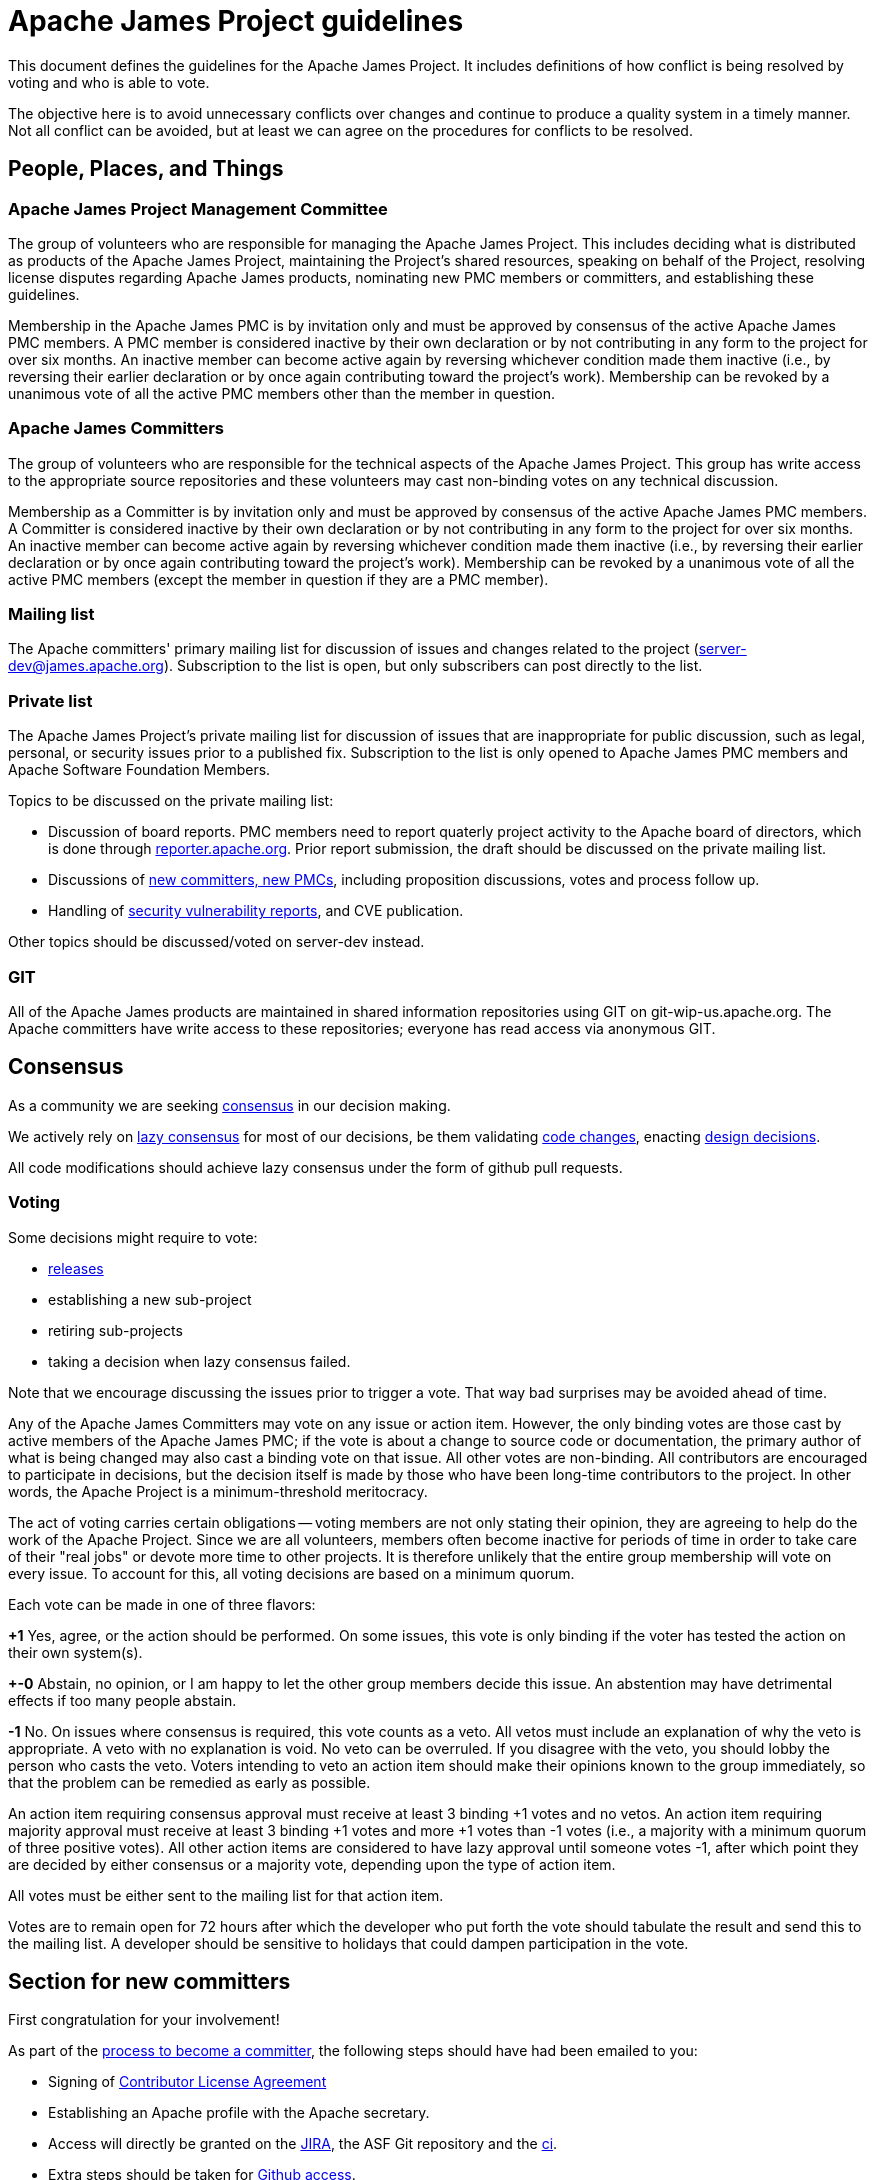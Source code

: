 = Apache James Project guidelines
:navtitle: Guidelines

This document defines the guidelines for the Apache James Project. It includes definitions of how conflict is being
resolved by voting and who is able to vote.

The objective here is to avoid unnecessary conflicts over changes and continue to produce a quality system in a timely
manner. Not all conflict can be avoided, but at least we can agree on the procedures for conflicts to be resolved.

== People, Places, and Things

=== Apache James Project Management Committee

The group of volunteers who are responsible for managing the Apache James Project. This includes deciding what is
distributed as products of the Apache James Project, maintaining the Project's shared resources, speaking on behalf of
the Project, resolving license disputes regarding Apache James products, nominating new PMC members or committers,
and establishing these guidelines.

Membership in the Apache James PMC is by invitation only and must be approved by consensus of the active Apache James
PMC members. A PMC member is considered inactive by their own declaration or by not contributing in any form to the
project for over six months. An inactive member can become active again by reversing whichever condition made them
inactive (i.e., by reversing their earlier declaration or by once again contributing toward the project's work).
Membership can be revoked by a unanimous vote of all the active PMC members other than the member in question.

=== Apache James Committers

The group of volunteers who are responsible for the technical aspects of the Apache James Project. This group has write
access to the appropriate source repositories and these volunteers may cast non-binding votes on any technical discussion.

Membership as a Committer is by invitation only and must be approved by consensus of the active Apache James PMC members.
A Committer is considered inactive by their own declaration or by not contributing in any form to the project for over
six months. An inactive member can become active again by reversing whichever condition made them inactive (i.e., by
reversing their earlier declaration or by once again contributing toward the project's work). Membership can be revoked
by a unanimous vote of all the active PMC members (except the member in question if they are a PMC member).

=== Mailing list

The Apache committers' primary mailing list for discussion of issues and changes related to the project
(xref:mailing-lists.adoc#_server_developer_list[server-dev@james.apache.org]). Subscription to the list is open, but
only subscribers can post directly to the list.

=== Private list

The Apache James Project's private mailing list for discussion of issues that are inappropriate for public discussion,
such as legal, personal, or security issues prior to a published fix. Subscription to the list is only opened to Apache
James PMC members and Apache Software Foundation Members.

Topics to be discussed on the private mailing list:

 - Discussion of board reports. PMC members need to report quaterly project activity to the Apache board of directors,
which is done through link:https://reporter.apache.org[reporter.apache.org]. Prior report submission, the draft should
be discussed on the private mailing list.
 - Discussions of link:https://community.apache.org/newcommitter.html[new committers, new PMCs], including proposition discussions, votes and process follow up.
 - Handling of xref:contributing.adoc#_reporting_security_vulnerabilities[security vulnerability reports], and CVE publication.

Other topics should be discussed/voted on server-dev instead.

=== GIT

All of the Apache James products are maintained in shared information repositories using GIT on git-wip-us.apache.org.
The Apache committers have write access to these repositories; everyone has read access via anonymous GIT.

== Consensus

As a community we are seeking link:https://community.apache.org/committers/decisionMaking.html[consensus] in our
decision making.

We actively rely on link:https://community.apache.org/committers/lazyConsensus.html[lazy consensus] for most of our
decisions, be them validating xref:contributing.adoc#_how_to_contribute_some_code[code changes], enacting
xref:contributing.adoc#_idea_or_design_proposals[design decisions].

All code modifications should achieve lazy consensus under the form of github pull requests.

=== Voting

Some decisions might require to vote:

 - xref:release.adoc[releases]
 - establishing a new sub-project
 - retiring sub-projects
 - taking a decision when lazy consensus failed.

Note that we encourage discussing the issues prior to trigger a vote. That way bad surprises may be avoided ahead of time.

Any of the Apache James Committers may vote on any issue or action item. However, the only binding votes are those cast
by active members of the Apache James PMC; if the vote is about a change to source code or documentation, the primary
author of what is being changed may also cast a binding vote on that issue. All other votes are non-binding. All
contributors are encouraged to participate in decisions, but the decision itself is made by those who have been long-time
contributors to the project. In other words, the Apache Project is a minimum-threshold meritocracy.

The act of voting carries certain obligations -- voting members are not only stating their opinion, they are agreeing
to help do the work of the Apache Project. Since we are all volunteers, members often become inactive for periods of
time in order to take care of their "real jobs" or devote more time to other projects. It is therefore unlikely that the
entire group membership will vote on every issue. To account for this, all voting decisions are based on a minimum quorum.

Each vote can be made in one of three flavors:

*+1*
Yes, agree, or the action should be performed. On some issues, this vote is only binding if the voter has tested the
action on their own system(s).

*+-0*
Abstain, no opinion, or I am happy to let the other group members decide this issue. An abstention may have detrimental
effects if too many people abstain.

*-1*
No. On issues where consensus is required, this vote counts as a veto. All vetos must include an explanation of why the
veto is appropriate. A veto with no explanation is void. No veto can be overruled. If you disagree with the veto, you
should lobby the person who casts the veto. Voters intending to veto an action item should make their opinions known to
the group immediately, so that the problem can be remedied as early as possible.

An action item requiring consensus approval must receive at least 3 binding +1 votes and no vetos. An action item
requiring majority approval must receive at least 3 binding +1 votes and more +1 votes than -1 votes (i.e., a majority
with a minimum quorum of three positive votes). All other action items are considered to have lazy approval until
someone votes -1, after which point they are decided by either consensus or a majority vote, depending upon the type
of action item.

All votes must be either sent to the mailing list for that action item.

Votes are to remain open for 72 hours after which the developer who put forth the vote should tabulate the result and
send this to the mailing list. A developer should be sensitive to holidays that could dampen participation in the vote.

== Section for new committers

First congratulation for your involvement!

As part of the link:https://community.apache.org/newcommitter.html[process to become a committer], the following steps should have had been emailed to you:

 - Signing of link:https://www.apache.org/licenses/#clas[Contributor License Agreement]
 - Establishing an Apache profile with the Apache secretary.
 - Access will directly be granted on the link:https://issues.apache.org/jira/projects/JAMES[JIRA],
the ASF Git repository and the link:https://ci-builds.apache.org/job/james/job/ApacheJames/[ci].
 - Extra steps should be taken for xref:#_accessing_apache_github_as_a_committer[Github access].
 - A PMC should have had announced your nomination. If you have not already been doing it, we strongly
encourage you to write an email on public mailing list, presenting you, and your motivations toward
contributing on Apache James. A reply to the announce would do the trick!

=== Accessing Apache GitHub as a Committer

- Verify you have a Github ID enabled with link:https://help.github.com/articles/securing-your-account-with-two-factor-authentication-2fa/[2FA]
- Enter your Github ID into your link:https://id.apache.org/[Apache ID profile]
- Merge your Apache and GitHub accounts using link:https://gitbox.apache.org/setup/[GitBox] (Apache Account Linking utility). You should see 3 green checks in GitBox.

Wait at least 30  minutes for an email inviting you to Apache GitHub Organization and accept invitation.

- After accepting the Github Invitation verify that you are a member of the link:https://github.com/orgs/apache/teams/james-committers[GitHub Apache James team].

